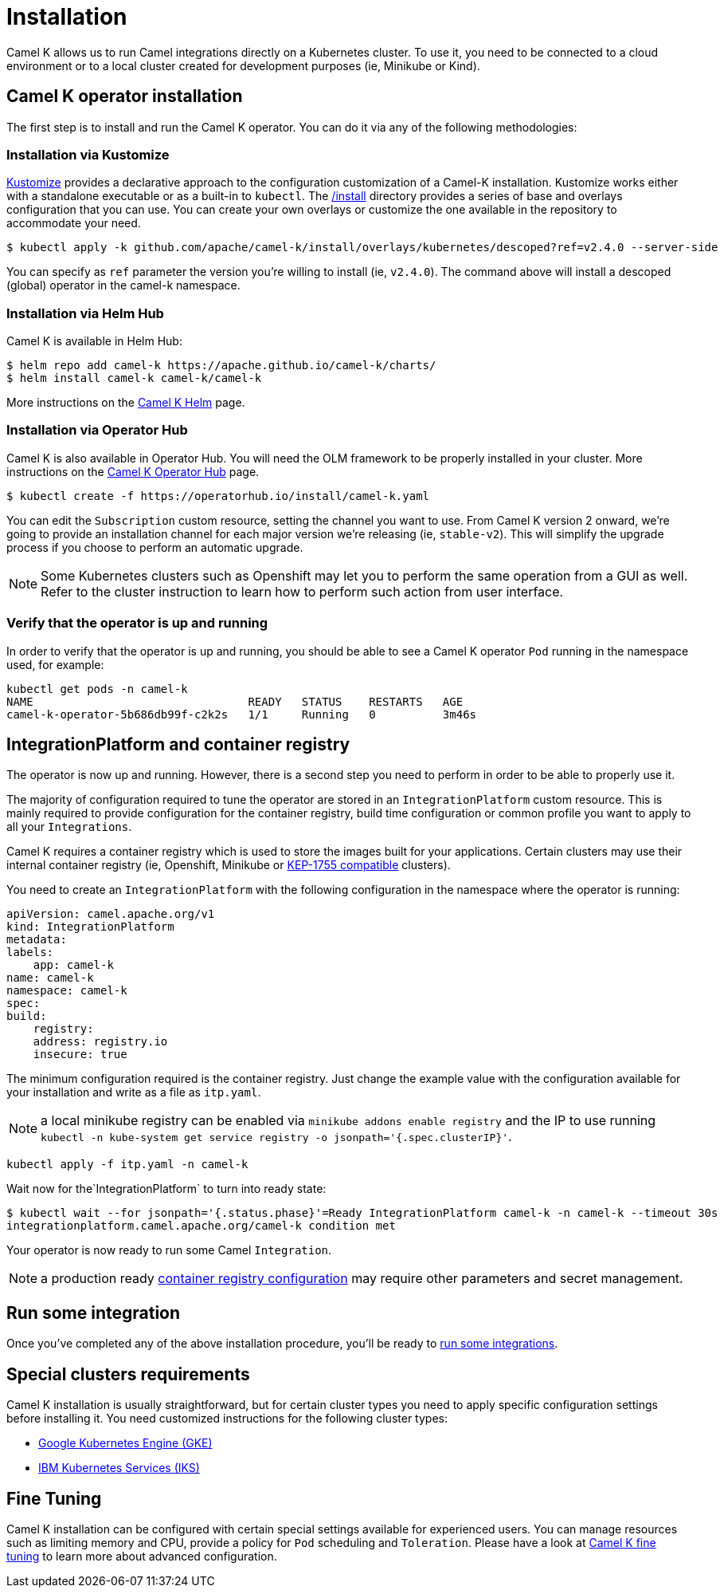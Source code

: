 [[installation]]
= Installation

Camel K allows us to run Camel integrations directly on a Kubernetes cluster. To use it, you need to be connected to a cloud environment or to a local cluster created for development purposes (ie, Minikube or Kind).

[[operator]]
== Camel K operator installation

The first step is to install and run the Camel K operator. You can do it via any of the following methodologies:

[[kustomize]]
=== Installation via Kustomize

https://kustomize.io[Kustomize] provides a declarative approach to the configuration customization of a Camel-K installation. Kustomize works either with a standalone executable or as a built-in to `kubectl`. The https://github.com/apache/camel-k/tree/main/install[/install] directory provides a series of base and overlays configuration that you can use. You can create your own overlays or customize the one available in the repository to accommodate your need.

```
$ kubectl apply -k github.com/apache/camel-k/install/overlays/kubernetes/descoped?ref=v2.4.0 --server-side
```

You can specify as `ref` parameter the version you're willing to install (ie, `v2.4.0`). The command above will install a descoped (global) operator in the camel-k namespace.

[[helm]]
=== Installation via Helm Hub

Camel K is available in Helm Hub:

```
$ helm repo add camel-k https://apache.github.io/camel-k/charts/
$ helm install camel-k camel-k/camel-k
```

More instructions on the https://hub.helm.sh/charts/camel-k/camel-k[Camel K Helm] page.

[[olm]]
=== Installation via Operator Hub

Camel K is also available in Operator Hub. You will need the OLM framework to be properly installed in your cluster. More instructions on the https://operatorhub.io/operator/camel-k[Camel K Operator Hub] page.

```
$ kubectl create -f https://operatorhub.io/install/camel-k.yaml
```

You can edit the `Subscription` custom resource, setting the channel you want to use. From Camel K version 2 onward, we're going to provide an installation channel for each major version we're releasing (ie, `stable-v2`). This will simplify the upgrade process if you choose to perform an automatic upgrade.

NOTE: Some Kubernetes clusters such as Openshift may let you to perform the same operation from a GUI as well. Refer to the cluster instruction to learn how to perform such action from user interface.

[[verify]]
=== Verify that the operator is up and running

In order to verify that the operator is up and running, you should be able to see a Camel K operator `Pod` running in the namespace used, for example:

```
kubectl get pods -n camel-k
NAME                                READY   STATUS    RESTARTS   AGE
camel-k-operator-5b686db99f-c2k2s   1/1     Running   0          3m46s
```

[[integration-platform]]
== IntegrationPlatform and container registry

The operator is now up and running. However, there is a second step you need to perform in order to be able to properly use it.

The majority of configuration required to tune the operator are stored in an `IntegrationPlatform` custom resource. This is mainly required to provide configuration for the container registry, build time configuration or common profile you want to apply to all your `Integrations`.

Camel K requires a container registry which is used to store the images built for your applications. Certain clusters may use their internal container registry (ie, Openshift, Minikube or https://github.com/kubernetes/enhancements/tree/master/keps/sig-cluster-lifecycle/generic/1755-communicating-a-local-registry[KEP-1755 compatible] clusters).

You need to create an `IntegrationPlatform` with the following configuration in the namespace where the operator is running:

```yaml
apiVersion: camel.apache.org/v1
kind: IntegrationPlatform
metadata:
labels:
    app: camel-k
name: camel-k
namespace: camel-k
spec:
build:
    registry:
    address: registry.io
    insecure: true
```

The minimum configuration required is the container registry. Just change the example value with the configuration available for your installation and write as a file as `itp.yaml`.

NOTE: a local minikube registry can be enabled via `minikube addons enable registry` and the IP to use running `kubectl -n kube-system get service registry -o jsonpath='{.spec.clusterIP}'`.

```
kubectl apply -f itp.yaml -n camel-k
```

Wait now for the`IntegrationPlatform` to turn into ready state:

```
$ kubectl wait --for jsonpath='{.status.phase}'=Ready IntegrationPlatform camel-k -n camel-k --timeout 30s
integrationplatform.camel.apache.org/camel-k condition met
```

Your operator is now ready to run some Camel `Integration`.

NOTE: a production ready xref:installation/registry/registry.adoc[container registry configuration] may require other parameters and secret management.

[[test]]
== Run some integration

Once you've completed any of the above installation procedure, you'll be ready to xref:running/running.adoc[run some integrations].

[[special-requirements]]
== Special clusters requirements

Camel K installation is usually straightforward, but for certain cluster types you need to apply specific configuration settings before installing it. You need customized instructions for the following cluster types:

- xref:installation/platform/gke.adoc[Google Kubernetes Engine (GKE)]
- xref:installation/platform/iks.adoc[IBM Kubernetes Services (IKS)]

[[fine-tuning]]
== Fine Tuning

Camel K installation can be configured with certain special settings available for experienced users. You can manage resources such as limiting memory and CPU, provide a policy for `Pod` scheduling and `Toleration`. Please have a look at xref:installation/advanced/advanced.adoc[Camel K fine tuning] to learn more about advanced configuration.

